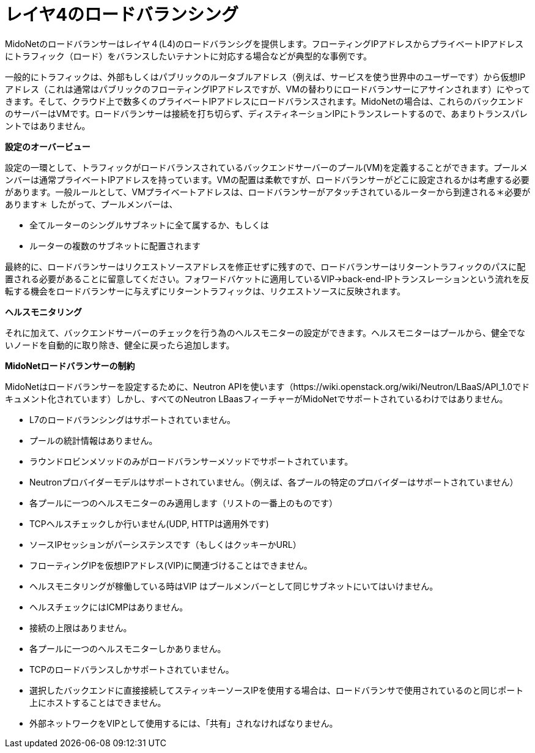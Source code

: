[[l4lb]]
= レイヤ4のロードバランシング

MidoNetのロードバランサーはレイヤ４(L4)のロードバランシグを提供します。フローティングIPアドレスからプライベートIPアドレスにトラフィック（ロード）をバランスしたいテナントに対応する場合などが典型的な事例です。

一般的にトラフィックは、外部もしくはパブリックのルータブルアドレス（例えば、サービスを使う世界中のユーザーです）から仮想IPアドレス（これは通常はパブリックのフローティングIPアドレスですが、VMの替わりにロードバランサーにアサインされます）にやってきます。そして、クラウド上で数多くのプライベートIPアドレスにロードバランスされます。MidoNetの場合は、これらのバックエンドのサーバーはVMです。ロードバランサーは接続を打ち切らず、ディスティネーションIPにトランスレートするので、あまりトランスパレントではありません。

*設定のオーバービュー*

設定の一環として、トラフィックがロードバランスされているバックエンドサーバーのプール(VM)を定義することができます。プールメンバーは通常プライベートIPアドレスを持っています。VMの配置は柔軟ですが、ロードバランサーがどこに設定されるかは考慮する必要があります。一般ルールとして、VMプライベートアドレスは、ロードバランサーがアタッチされているルーターから到達される＊必要があります＊
したがって、プールメンバーは、

* 全てルーターのシングルサブネットに全て属するか、もしくは

* ルーターの複数のサブネットに配置されます

最終的に、ロードバランサーはリクエストソースアドレスを修正せずに残すので、ロードバランサーはリターントラフィックのパスに配置される必要があることに留意してください。フォワードバケットに適用しているVIP->back-end-IPトランスレーションという流れを反転する機会をロードバランサーに与えずにリターントラフィックは、リクエストソースに反映されます。

*ヘルスモニタリング*

それに加えて、バックエンドサーバーのチェックを行う為のヘルスモニターの設定ができます。ヘルスモニターはプールから、健全でないノードを自動的に取り除き、健全に戻ったら追加します。

*MidoNetロードバランサーの制約*

MidoNetはロードバランサーを設定するために、Neutron APIを使います（https://wiki.openstack.org/wiki/Neutron/LBaaS/API_1.0でドキュメント化されています）しかし、すべてのNeutron LBaasフィーチャーがMidoNetでサポートされているわけではありません。

* L7のロードバランシングはサポートされていません。

* プールの統計情報はありません。

* ラウンドロビンメソッドのみがロードバランサーメソッドでサポートされています。

* Neutronプロバイダーモデルはサポートされていません。（例えば、各プールの特定のプロバイダーはサポートされていません）

* 各プールに一つのヘルスモニターのみ適用します（リストの一番上のものです）

* TCPヘルスチェックしか行いません(UDP, HTTPは適用外です)

* ソースIPセッションがパーシステンスです（もしくはクッキーかURL）

* フローティングIPを仮想IPアドレス(VIP)に関連づけることはできません。

* ヘルスモニタリングが稼働している時はVIP はプールメンバーとして同じサブネットにいてはいけません。

* ヘルスチェックにはICMPはありません。

* 接続の上限はありません。

* 各プールに一つのヘルスモニターしかありません。

* TCPのロードバランスしかサポートされていません。

* 選択したバックエンドに直接接続してスティッキーソースIPを使用する場合は、ロードバランサで使用されているのと同じポート上にホストすることはできません。

* 外部ネットワークをVIPとして使用するには、「共有」されなければなりません。

